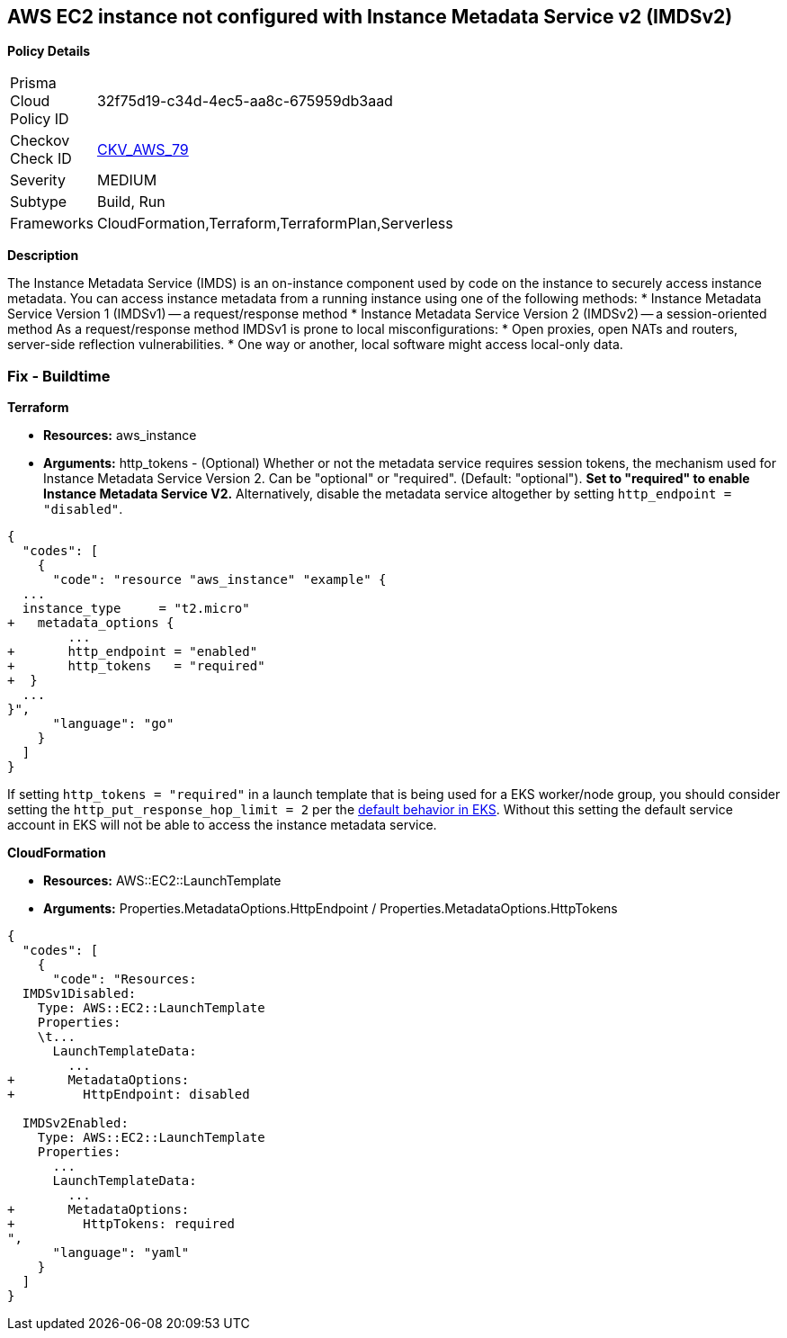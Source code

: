 == AWS EC2 instance not configured with Instance Metadata Service v2 (IMDSv2)


*Policy Details* 

[width=45%]
[cols="1,1"]
|=== 
|Prisma Cloud Policy ID 
| 32f75d19-c34d-4ec5-aa8c-675959db3aad

|Checkov Check ID 
| https://github.com/bridgecrewio/checkov/tree/master/checkov/cloudformation/checks/resource/aws/IMDSv1Disabled.py[CKV_AWS_79]

|Severity
|MEDIUM

|Subtype
|Build, Run

|Frameworks
|CloudFormation,Terraform,TerraformPlan,Serverless

|=== 



*Description* 


The Instance Metadata Service (IMDS) is an on-instance component used by code on the instance to securely access instance metadata.
You can access instance metadata from a running instance using one of the following methods:
* Instance Metadata Service Version 1 (IMDSv1) -- a request/response method
* Instance Metadata Service Version 2 (IMDSv2) -- a session-oriented method
As a request/response method IMDSv1 is prone to local misconfigurations:
* Open proxies, open NATs and routers, server-side reflection vulnerabilities.
* One way or another, local software might access local-only data.

=== Fix - Buildtime


*Terraform* 


* *Resources:* aws_instance
* *Arguments:* http_tokens - (Optional) Whether or not the metadata service requires session tokens, the mechanism used for Instance Metadata Service Version 2.
Can be "optional" or "required".
(Default: "optional").
*Set to "required" to enable Instance Metadata Service V2.*
Alternatively, disable the metadata service altogether by setting `http_endpoint = "disabled"`.


[source,go]
----
{
  "codes": [
    {
      "code": "resource "aws_instance" "example" {
  ...
  instance_type     = "t2.micro"
+   metadata_options {
        ...
+       http_endpoint = "enabled"
+       http_tokens   = "required"
+  }
  ...
}",
      "language": "go"
    }
  ]
}
----
If setting `http_tokens = "required"` in a launch template that is being used for a EKS worker/node group, you should consider setting the `http_put_response_hop_limit = 2` per the https://aws.amazon.com/about-aws/whats-new/2020/08/amazon-eks-supports-ec2-instance-metadata-service-v2/[default behavior in EKS].
Without this setting the default service account in EKS will not be able to access the instance metadata service.


*CloudFormation* 


* *Resources:* AWS::EC2::LaunchTemplate
* *Arguments:* Properties.MetadataOptions.HttpEndpoint /  Properties.MetadataOptions.HttpTokens


[source,yaml]
----
{
  "codes": [
    {
      "code": "Resources:
  IMDSv1Disabled:
    Type: AWS::EC2::LaunchTemplate
    Properties:
    \t...
      LaunchTemplateData:
        ...
+       MetadataOptions:
+         HttpEndpoint: disabled
          
  IMDSv2Enabled:
    Type: AWS::EC2::LaunchTemplate
    Properties:
      ...
      LaunchTemplateData:
        ...
+       MetadataOptions:
+         HttpTokens: required
",
      "language": "yaml"
    }
  ]
}
----
